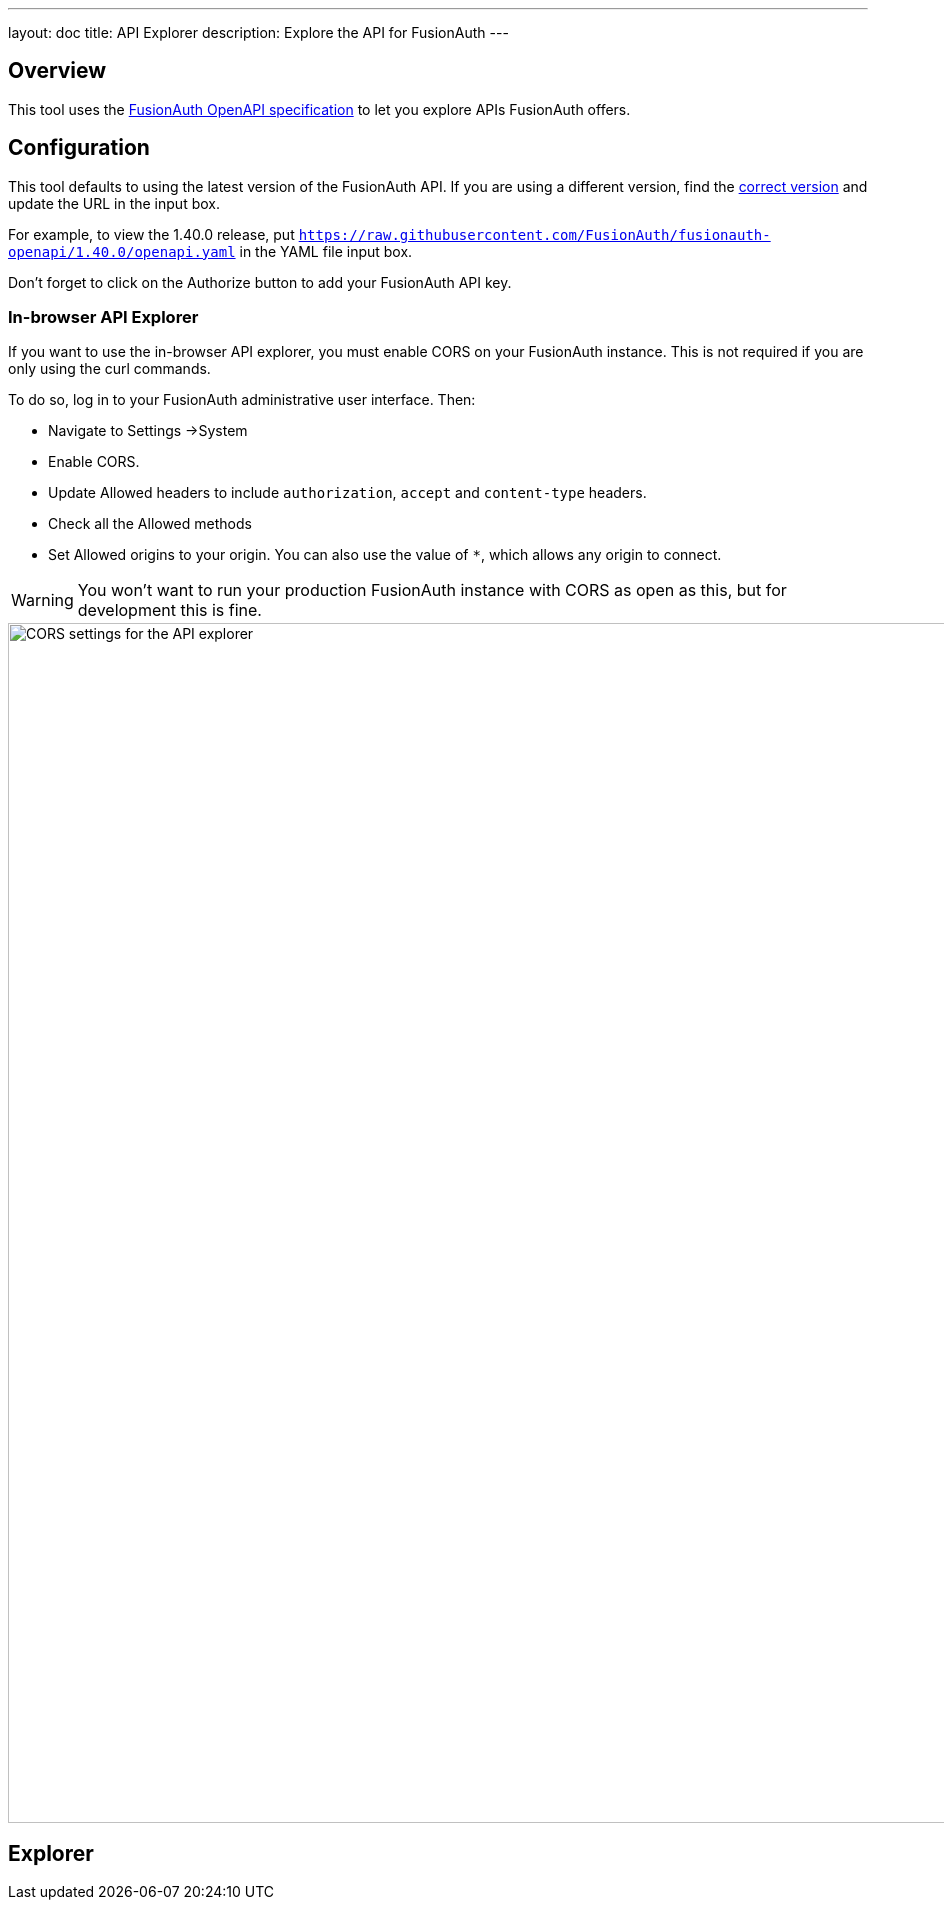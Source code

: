 ---
layout: doc
title: API Explorer
description: Explore the API for FusionAuth
---

++++
<link rel="stylesheet" type="text/css" href="./swagger-ui.css" />
<style>

/* overrides docs css that causes code text to be dark */
code.language-json  p {
color: #FFFFFF;
}
code.language-json  span {
color: #FFFFFF;
}
code.language-bash  p {
color: #FFFFFF;
}
code.language-bash  span {
color: #FFFFFF;
}

pre.microlight span.headerline {
color: #FFFFFF;
}

/* hides smartbear image */
.topbar-wrapper a.link {
display:none;
}
</style>
++++

== Overview

This tool uses the https://github.com/fusionauth/fusionauth-openapi[FusionAuth OpenAPI specification] to let you explore APIs FusionAuth offers.

== Configuration

This tool defaults to using the latest version of the FusionAuth API. If you are using a different version, find the https://github.com/FusionAuth/fusionauth-openapi/tags[correct version] and update the URL in the input box.

For example, to view the 1.40.0 release, put `https://raw.githubusercontent.com/FusionAuth/fusionauth-openapi/1.40.0/openapi.yaml` in the YAML file input box.

Don't forget to click on the [field]#Authorize# button to add your FusionAuth API key.

=== In-browser API Explorer

If you want to use the in-browser API explorer, you must enable CORS on your FusionAuth instance. This is not required if you are only using the curl commands.

To do so, log in to your FusionAuth administrative user interface. Then: 

* Navigate to [breadcrumb]#Settings ->System#
* Enable [field]#CORS#.
* Update [field]#Allowed headers# to include `authorization`, `accept` and `content-type` headers.
* Check all the [field]#Allowed methods#
* Set [field]#Allowed origins# to your origin. You can also use the value of `*`, which allows any origin to connect.

[WARNING.warning]
====
You won't want to run your production FusionAuth instance with CORS as open as this, but for development this is fine.
====

image::apis/cors-settings-api-explorer.png[CORS settings for the API explorer,width=1200]

== Explorer

++++
<div id="swagger-ui"></div>
<script src="./swagger-ui-bundle.js" charset="UTF-8"> </script>
<script src="./swagger-ui-standalone-preset.js" charset="UTF-8"> </script>
<script src="./swagger-initializer.js" charset="UTF-8"> </script>
++++
